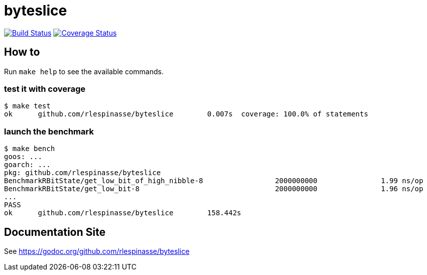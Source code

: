 = byteslice

image:https://travis-ci.org/rlespinasse/byteslice.svg?branch=master["Build Status", link="https://travis-ci.org/rlespinasse/byteslice"]
image:https://coveralls.io/repos/github/rlespinasse/byteslice/badge.svg?branch=master["Coverage Status", link="https://coveralls.io/github/rlespinasse/byteslice?branch=master"]

== How to

Run `make help` to see the available commands.

=== test it with coverage

[source,shell]
-----
$ make test
ok  	github.com/rlespinasse/byteslice	0.007s	coverage: 100.0% of statements
-----

=== launch the benchmark

[source,shell]
-----
$ make bench
goos: ...
goarch: ...
pkg: github.com/rlespinasse/byteslice
BenchmarkRBitState/get_low_bit_of_high_nibble-8         	2000000000	         1.99 ns/op
BenchmarkRBitState/get_low_bit-8                        	2000000000	         1.96 ns/op
...
PASS
ok  	github.com/rlespinasse/byteslice	158.442s
-----

== Documentation Site

See https://godoc.org/github.com/rlespinasse/byteslice
